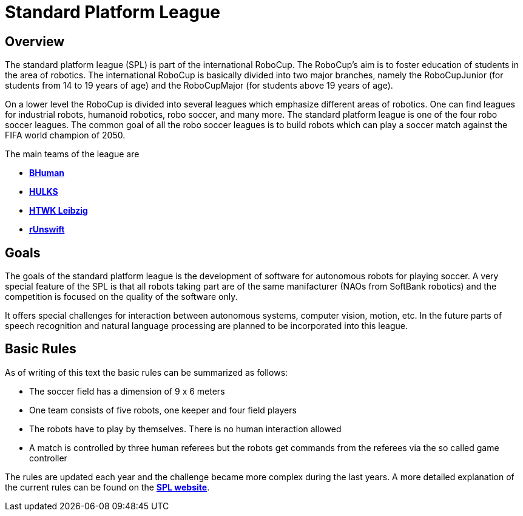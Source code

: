 = Standard Platform League

== Overview
The standard platform league (SPL) is part of the international RoboCup. The RoboCup's aim is to foster education of students in the area of robotics. The international RoboCup is basically divided into two major branches, namely the RoboCupJunior (for students from 14 to 19 years of age) and the RoboCupMajor (for students above 19 years of age).

On a lower level the RoboCup is divided into several leagues which emphasize different areas of robotics. One can find leagues for industrial robots, humanoid robotics, robo soccer, and many more. The standard platform league is one of the four robo soccer leagues. The common goal of all the robo soccer leagues is to build robots which can play a soccer match against the FIFA world champion of 2050.

The main teams of the league are

- https://www.b-human.de/index-de.html[*BHuman*,role=black] +
- https://hulks.de/[*HULKS*,role=black] +
- https://www.htwk-leipzig.de/startseite/[*HTWK Leibzig*,role=black]
- https://www.engineering.unsw.edu.au/computer-science-engineering/student-life/student-projects/robocup[*rUnswift*,role=black]


== Goals
The goals of the standard platform league is the development of software for autonomous robots for playing soccer. A very special feature of the SPL is that all robots taking part are of the same manifacturer (NAOs from SoftBank robotics) and the competition is focused on the quality of the software only.

It offers special challenges for interaction between autonomous systems, computer vision, motion, etc. In the future parts of speech recognition and natural language processing are planned to be incorporated into this league.

== Basic Rules
As of writing of this text the basic rules can be summarized as follows:

- The soccer field has a dimension of 9 x 6 meters
- One team consists of five robots, one keeper and four field players
- The robots have to play by themselves. There is no human interaction allowed
- A match is controlled by three human referees but the robots get commands from the referees via the so called game controller

The rules are updated each year and the challenge became more complex during the last years. A more detailed explanation of the current rules can be found on the  https://spl.robocup.org/wp-content/uploads/downloads/Rules2019.pdf[*SPL website*,role=black].
